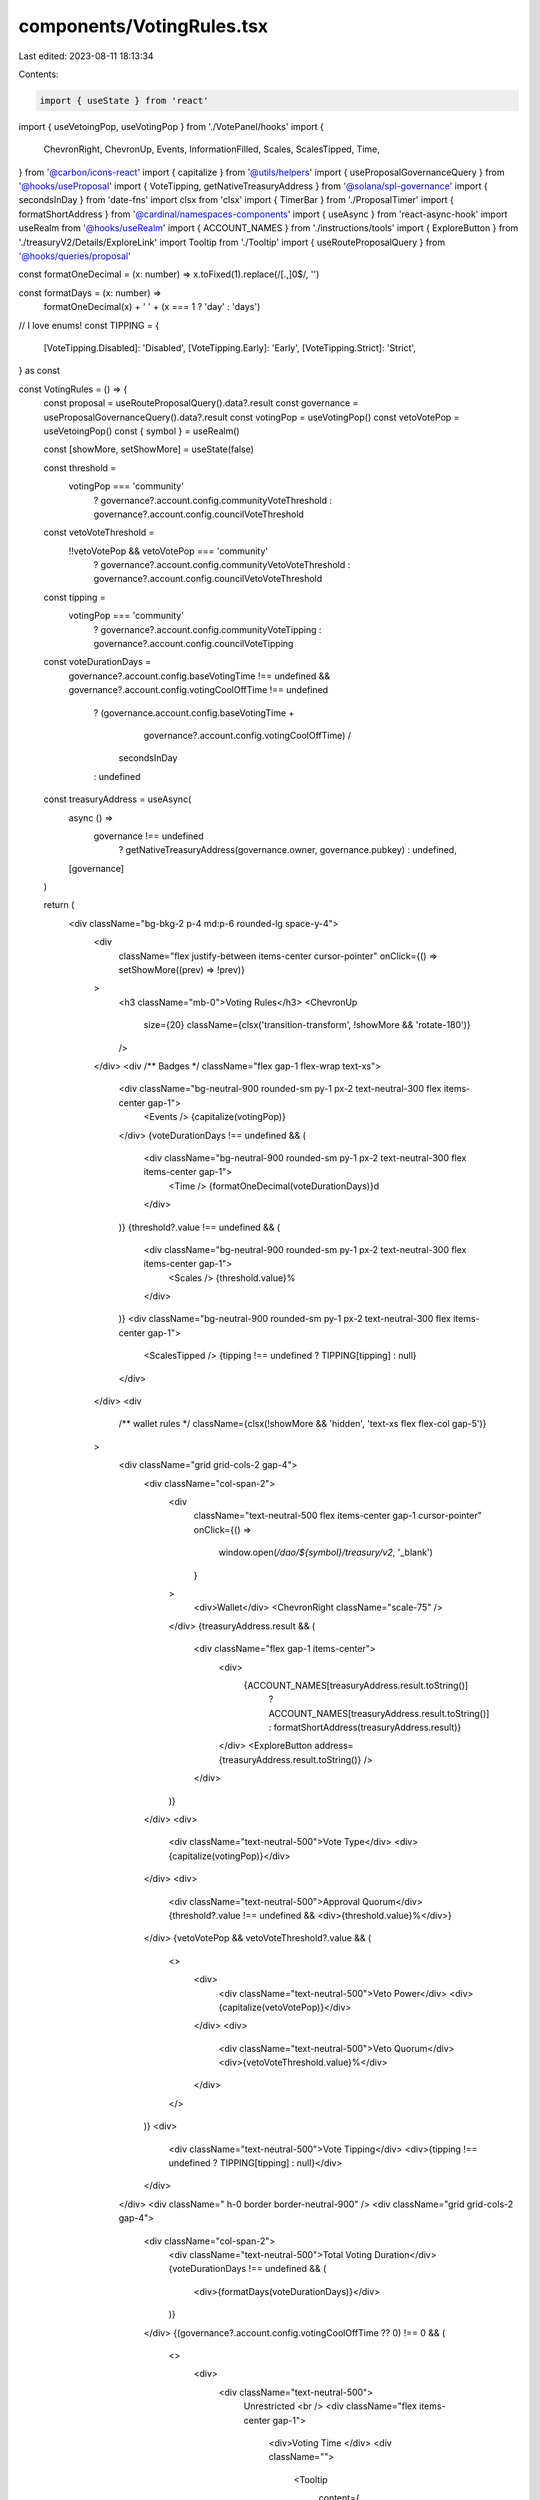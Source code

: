 components/VotingRules.tsx
==========================

Last edited: 2023-08-11 18:13:34

Contents:

.. code-block:: tsx

    import { useState } from 'react'
import { useVetoingPop, useVotingPop } from './VotePanel/hooks'
import {
  ChevronRight,
  ChevronUp,
  Events,
  InformationFilled,
  Scales,
  ScalesTipped,
  Time,
} from '@carbon/icons-react'
import { capitalize } from '@utils/helpers'
import { useProposalGovernanceQuery } from '@hooks/useProposal'
import { VoteTipping, getNativeTreasuryAddress } from '@solana/spl-governance'
import { secondsInDay } from 'date-fns'
import clsx from 'clsx'
import { TimerBar } from './ProposalTimer'
import { formatShortAddress } from '@cardinal/namespaces-components'
import { useAsync } from 'react-async-hook'
import useRealm from '@hooks/useRealm'
import { ACCOUNT_NAMES } from './instructions/tools'
import { ExploreButton } from './treasuryV2/Details/ExploreLink'
import Tooltip from './Tooltip'
import { useRouteProposalQuery } from '@hooks/queries/proposal'

const formatOneDecimal = (x: number) => x.toFixed(1).replace(/[.,]0$/, '')

const formatDays = (x: number) =>
  formatOneDecimal(x) + ' ' + (x === 1 ? 'day' : 'days')

// I love enums!
const TIPPING = {
  [VoteTipping.Disabled]: 'Disabled',
  [VoteTipping.Early]: 'Early',
  [VoteTipping.Strict]: 'Strict',
} as const

const VotingRules = () => {
  const proposal = useRouteProposalQuery().data?.result
  const governance = useProposalGovernanceQuery().data?.result
  const votingPop = useVotingPop()
  const vetoVotePop = useVetoingPop()
  const { symbol } = useRealm()

  const [showMore, setShowMore] = useState(false)

  const threshold =
    votingPop === 'community'
      ? governance?.account.config.communityVoteThreshold
      : governance?.account.config.councilVoteThreshold

  const vetoVoteThreshold =
    !!vetoVotePop && vetoVotePop === 'community'
      ? governance?.account.config.communityVetoVoteThreshold
      : governance?.account.config.councilVetoVoteThreshold

  const tipping =
    votingPop === 'community'
      ? governance?.account.config.communityVoteTipping
      : governance?.account.config.councilVoteTipping

  const voteDurationDays =
    governance?.account.config.baseVotingTime !== undefined &&
    governance?.account.config.votingCoolOffTime !== undefined
      ? (governance.account.config.baseVotingTime +
          governance?.account.config.votingCoolOffTime) /
        secondsInDay
      : undefined

  const treasuryAddress = useAsync(
    async () =>
      governance !== undefined
        ? getNativeTreasuryAddress(governance.owner, governance.pubkey)
        : undefined,
    [governance]
  )

  return (
    <div className="bg-bkg-2 p-4 md:p-6 rounded-lg space-y-4">
      <div
        className="flex justify-between items-center cursor-pointer"
        onClick={() => setShowMore((prev) => !prev)}
      >
        <h3 className="mb-0">Voting Rules</h3>
        <ChevronUp
          size={20}
          className={clsx('transition-transform', !showMore && 'rotate-180')}
        />
      </div>
      <div /** Badges */ className="flex gap-1 flex-wrap text-xs">
        <div className="bg-neutral-900 rounded-sm py-1 px-2 text-neutral-300 flex items-center gap-1">
          <Events /> {capitalize(votingPop)}
        </div>
        {voteDurationDays !== undefined && (
          <div className="bg-neutral-900 rounded-sm py-1 px-2 text-neutral-300 flex items-center gap-1">
            <Time /> {formatOneDecimal(voteDurationDays)}d
          </div>
        )}
        {threshold?.value !== undefined && (
          <div className="bg-neutral-900 rounded-sm py-1 px-2 text-neutral-300 flex items-center gap-1">
            <Scales /> {threshold.value}%
          </div>
        )}
        <div className="bg-neutral-900 rounded-sm py-1 px-2 text-neutral-300 flex items-center gap-1">
          <ScalesTipped /> {tipping !== undefined ? TIPPING[tipping] : null}
        </div>
      </div>
      <div
        /** wallet rules */
        className={clsx(!showMore && 'hidden', 'text-xs flex flex-col gap-5')}
      >
        <div className="grid grid-cols-2 gap-4">
          <div className="col-span-2">
            <div
              className="text-neutral-500 flex items-center gap-1 cursor-pointer"
              onClick={() =>
                window.open(`/dao/${symbol}/treasury/v2`, '_blank')
              }
            >
              <div>Wallet</div>
              <ChevronRight className="scale-75" />
            </div>
            {treasuryAddress.result && (
              <div className="flex gap-1 items-center">
                <div>
                  {ACCOUNT_NAMES[treasuryAddress.result.toString()]
                    ? ACCOUNT_NAMES[treasuryAddress.result.toString()]
                    : formatShortAddress(treasuryAddress.result)}
                </div>
                <ExploreButton address={treasuryAddress.result.toString()} />
              </div>
            )}
          </div>
          <div>
            <div className="text-neutral-500">Vote Type</div>
            <div>{capitalize(votingPop)}</div>
          </div>
          <div>
            <div className="text-neutral-500">Approval Quorum</div>
            {threshold?.value !== undefined && <div>{threshold.value}%</div>}
          </div>
          {vetoVotePop && vetoVoteThreshold?.value && (
            <>
              <div>
                <div className="text-neutral-500">Veto Power</div>
                <div>{capitalize(vetoVotePop)}</div>
              </div>
              <div>
                <div className="text-neutral-500">Veto Quorum</div>
                <div>{vetoVoteThreshold.value}%</div>
              </div>
            </>
          )}
          <div>
            <div className="text-neutral-500">Vote Tipping</div>
            <div>{tipping !== undefined ? TIPPING[tipping] : null}</div>
          </div>
        </div>
        <div className=" h-0 border border-neutral-900" />
        <div className="grid grid-cols-2 gap-4">
          <div className="col-span-2">
            <div className="text-neutral-500">Total Voting Duration</div>
            {voteDurationDays !== undefined && (
              <div>{formatDays(voteDurationDays)}</div>
            )}
          </div>
          {(governance?.account.config.votingCoolOffTime ?? 0) !== 0 && (
            <>
              <div>
                <div className="text-neutral-500">
                  Unrestricted <br />
                  <div className="flex items-center gap-1">
                    <div>Voting Time </div>
                    <div className="">
                      <Tooltip
                        content={
                          'The amount of time a voter has to approve or deny a proposal.'
                        }
                      >
                        <InformationFilled className="cursor-help h-3 w-3" />
                      </Tooltip>
                    </div>
                  </div>
                </div>
                <div className="flex items-center gap-1">
                  <div className="rounded-sm h-1 w-1 bg-sky-500 inline-block" />
                  <div>
                    {governance?.account.config.baseVotingTime !== undefined
                      ? formatDays(
                          governance.account.config.baseVotingTime /
                            secondsInDay
                        )
                      : null}
                  </div>
                </div>
              </div>

              <div>
                <div className="text-neutral-500">
                  Cool-off <br />
                  <div className="flex items-center gap-1">
                    <div>Voting Time </div>
                    <div className="">
                      <Tooltip
                        content={
                          'After the unrestricted voting time, this is the amount of time a voter has to deny, veto, or withdraw a vote on a proposal.'
                        }
                      >
                        <InformationFilled className="cursor-help h-3 w-3" />
                      </Tooltip>
                    </div>
                  </div>
                </div>
                <div className="flex items-center gap-1">
                  <div className="rounded-sm h-1 w-1 bg-amber-400 inline-block" />
                  <div>
                    {governance?.account.config.votingCoolOffTime !== undefined
                      ? formatDays(
                          governance.account.config.votingCoolOffTime /
                            secondsInDay
                        )
                      : null}
                  </div>
                </div>
              </div>
            </>
          )}
        </div>
        {governance?.account !== undefined &&
        proposal?.account !== undefined ? (
          <TimerBar
            governance={governance.account}
            proposal={proposal.account}
            size="lg"
          />
        ) : null}
      </div>
    </div>
  )
}

export default VotingRules



